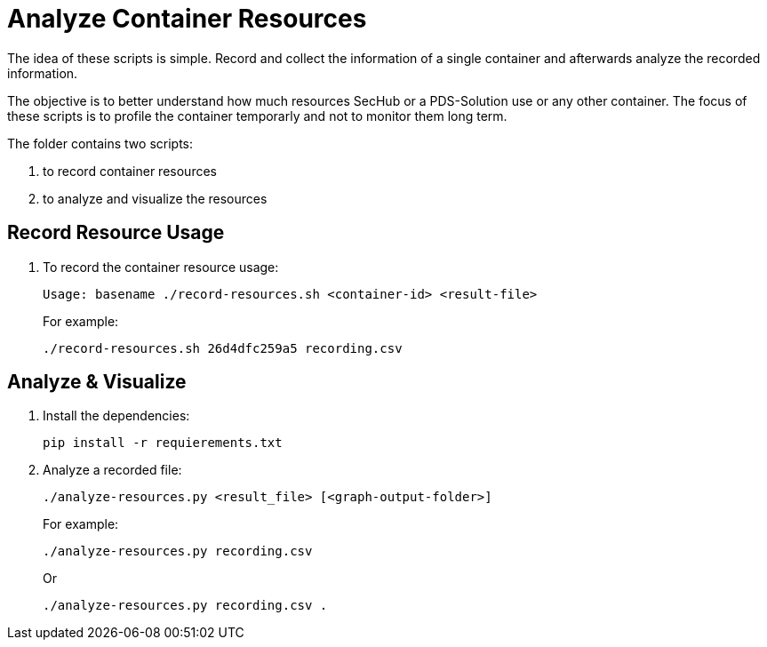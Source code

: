 // SPDX-License-Identifier: MIT
= Analyze Container Resources

The idea of these scripts is simple. Record and collect the information of a single container and afterwards analyze the recorded information. 

The objective is to better understand how much resources SecHub or a PDS-Solution use or any other container. The focus of these scripts is to profile the container temporarly and not to monitor them long term.

The folder contains two scripts:

. to record container resources
. to analyze and visualize the resources

== Record Resource Usage

. To record the container resource usage:
+
----
Usage: basename ./record-resources.sh <container-id> <result-file>
----
+
For example:
+
----
./record-resources.sh 26d4dfc259a5 recording.csv
----

== Analyze & Visualize

. Install the dependencies:
+
----
pip install -r requierements.txt
----

. Analyze a recorded file:
+
----
./analyze-resources.py <result_file> [<graph-output-folder>]
----
+
For example:
+
----
./analyze-resources.py recording.csv
----
+
Or
+
----
./analyze-resources.py recording.csv .
----